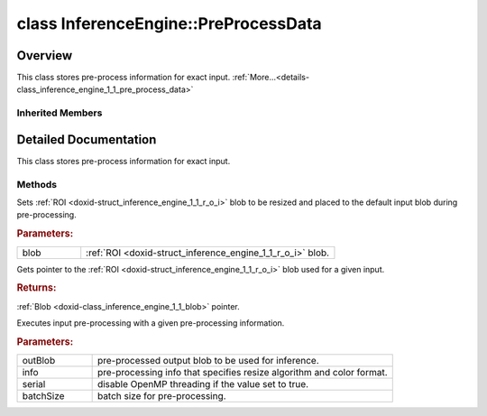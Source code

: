 .. index:: pair: class; InferenceEngine::PreProcessData
.. _doxid-class_inference_engine_1_1_pre_process_data:

class InferenceEngine::PreProcessData
=====================================



Overview
~~~~~~~~

This class stores pre-process information for exact input. :ref:`More...<details-class_inference_engine_1_1_pre_process_data>`


.. ref-code-block:: cpp
	:class: doxyrest-overview-code-block

	
	class PreProcessData: public :ref:`InferenceEngine::IPreProcessData<doxid-class_inference_engine_1_1_i_pre_process_data>`
	{
	public:
		// methods
	
		virtual void :ref:`setRoiBlob<doxid-class_inference_engine_1_1_pre_process_data_1a236e2758edd326fbcdf176d711914914>`(const :ref:`Blob::Ptr<doxid-class_inference_engine_1_1_blob_1abb6c4f89181e2dd6d8a29ada2dfb4060>`& blob);
		virtual :ref:`Blob::Ptr<doxid-class_inference_engine_1_1_blob_1abb6c4f89181e2dd6d8a29ada2dfb4060>` :ref:`getRoiBlob<doxid-class_inference_engine_1_1_pre_process_data_1ad2d3628a63651ecbecdda99a5f1ef96c>`() const;
	
		virtual void :ref:`execute<doxid-class_inference_engine_1_1_pre_process_data_1a44425ed1c1be8b72974a1c838708796c>`(
			:ref:`Blob::Ptr<doxid-class_inference_engine_1_1_blob_1abb6c4f89181e2dd6d8a29ada2dfb4060>`& preprocessedBlob,
			const :ref:`PreProcessInfo<doxid-class_inference_engine_1_1_pre_process_info>`& info,
			bool serial,
			int batchSize = -1
			);
	
		virtual void :target:`isApplicable<doxid-class_inference_engine_1_1_pre_process_data_1a8bab15e91586654f8fabc3c6cad5f11f>`(const :ref:`Blob::Ptr<doxid-class_inference_engine_1_1_blob_1abb6c4f89181e2dd6d8a29ada2dfb4060>`& src, const :ref:`Blob::Ptr<doxid-class_inference_engine_1_1_blob_1abb6c4f89181e2dd6d8a29ada2dfb4060>`& dst);
	};

Inherited Members
-----------------

.. ref-code-block:: cpp
	:class: doxyrest-overview-inherited-code-block

	public:
		// methods
	
		virtual void :ref:`setRoiBlob<doxid-class_inference_engine_1_1_i_pre_process_data_1aeaaaf00323f07e987efa981791e5285b>`(const :ref:`Blob::Ptr<doxid-class_inference_engine_1_1_blob_1abb6c4f89181e2dd6d8a29ada2dfb4060>`& blob) = 0;
		virtual :ref:`Blob::Ptr<doxid-class_inference_engine_1_1_blob_1abb6c4f89181e2dd6d8a29ada2dfb4060>` :ref:`getRoiBlob<doxid-class_inference_engine_1_1_i_pre_process_data_1a116d414da46921609f53e96fb97cfe11>`() const = 0;
	
		virtual void :ref:`execute<doxid-class_inference_engine_1_1_i_pre_process_data_1a66e05d0ec1319e835e9735dbfba1e91c>`(
			:ref:`Blob::Ptr<doxid-class_inference_engine_1_1_blob_1abb6c4f89181e2dd6d8a29ada2dfb4060>`& preprocessedBlob,
			const :ref:`PreProcessInfo<doxid-class_inference_engine_1_1_pre_process_info>`& info,
			bool serial,
			int batchSize = -1
			) = 0;
	
		virtual void :ref:`isApplicable<doxid-class_inference_engine_1_1_i_pre_process_data_1a51b123a4725d38a01f46e2aee5b694aa>`(const :ref:`Blob::Ptr<doxid-class_inference_engine_1_1_blob_1abb6c4f89181e2dd6d8a29ada2dfb4060>`& src, const :ref:`Blob::Ptr<doxid-class_inference_engine_1_1_blob_1abb6c4f89181e2dd6d8a29ada2dfb4060>`& dst) = 0;

.. _details-class_inference_engine_1_1_pre_process_data:

Detailed Documentation
~~~~~~~~~~~~~~~~~~~~~~

This class stores pre-process information for exact input.

Methods
-------

.. _doxid-class_inference_engine_1_1_pre_process_data_1a236e2758edd326fbcdf176d711914914:
.. index:: pair: function; setRoiBlob

.. ref-code-block:: cpp
	:class: doxyrest-title-code-block

	virtual void setRoiBlob(const :ref:`Blob::Ptr<doxid-class_inference_engine_1_1_blob_1abb6c4f89181e2dd6d8a29ada2dfb4060>`& blob)

Sets :ref:`ROI <doxid-struct_inference_engine_1_1_r_o_i>` blob to be resized and placed to the default input blob during pre-processing.



.. rubric:: Parameters:

.. list-table::
	:widths: 20 80

	*
		- blob

		- :ref:`ROI <doxid-struct_inference_engine_1_1_r_o_i>` blob.

.. _doxid-class_inference_engine_1_1_pre_process_data_1ad2d3628a63651ecbecdda99a5f1ef96c:
.. index:: pair: function; getRoiBlob

.. ref-code-block:: cpp
	:class: doxyrest-title-code-block

	virtual :ref:`Blob::Ptr<doxid-class_inference_engine_1_1_blob_1abb6c4f89181e2dd6d8a29ada2dfb4060>` getRoiBlob() const

Gets pointer to the :ref:`ROI <doxid-struct_inference_engine_1_1_r_o_i>` blob used for a given input.



.. rubric:: Returns:

:ref:`Blob <doxid-class_inference_engine_1_1_blob>` pointer.

.. _doxid-class_inference_engine_1_1_pre_process_data_1a44425ed1c1be8b72974a1c838708796c:
.. index:: pair: function; execute

.. ref-code-block:: cpp
	:class: doxyrest-title-code-block

	virtual void execute(
		:ref:`Blob::Ptr<doxid-class_inference_engine_1_1_blob_1abb6c4f89181e2dd6d8a29ada2dfb4060>`& preprocessedBlob,
		const :ref:`PreProcessInfo<doxid-class_inference_engine_1_1_pre_process_info>`& info,
		bool serial,
		int batchSize = -1
		)

Executes input pre-processing with a given pre-processing information.



.. rubric:: Parameters:

.. list-table::
	:widths: 20 80

	*
		- outBlob

		- pre-processed output blob to be used for inference.

	*
		- info

		- pre-processing info that specifies resize algorithm and color format.

	*
		- serial

		- disable OpenMP threading if the value set to true.

	*
		- batchSize

		- batch size for pre-processing.


